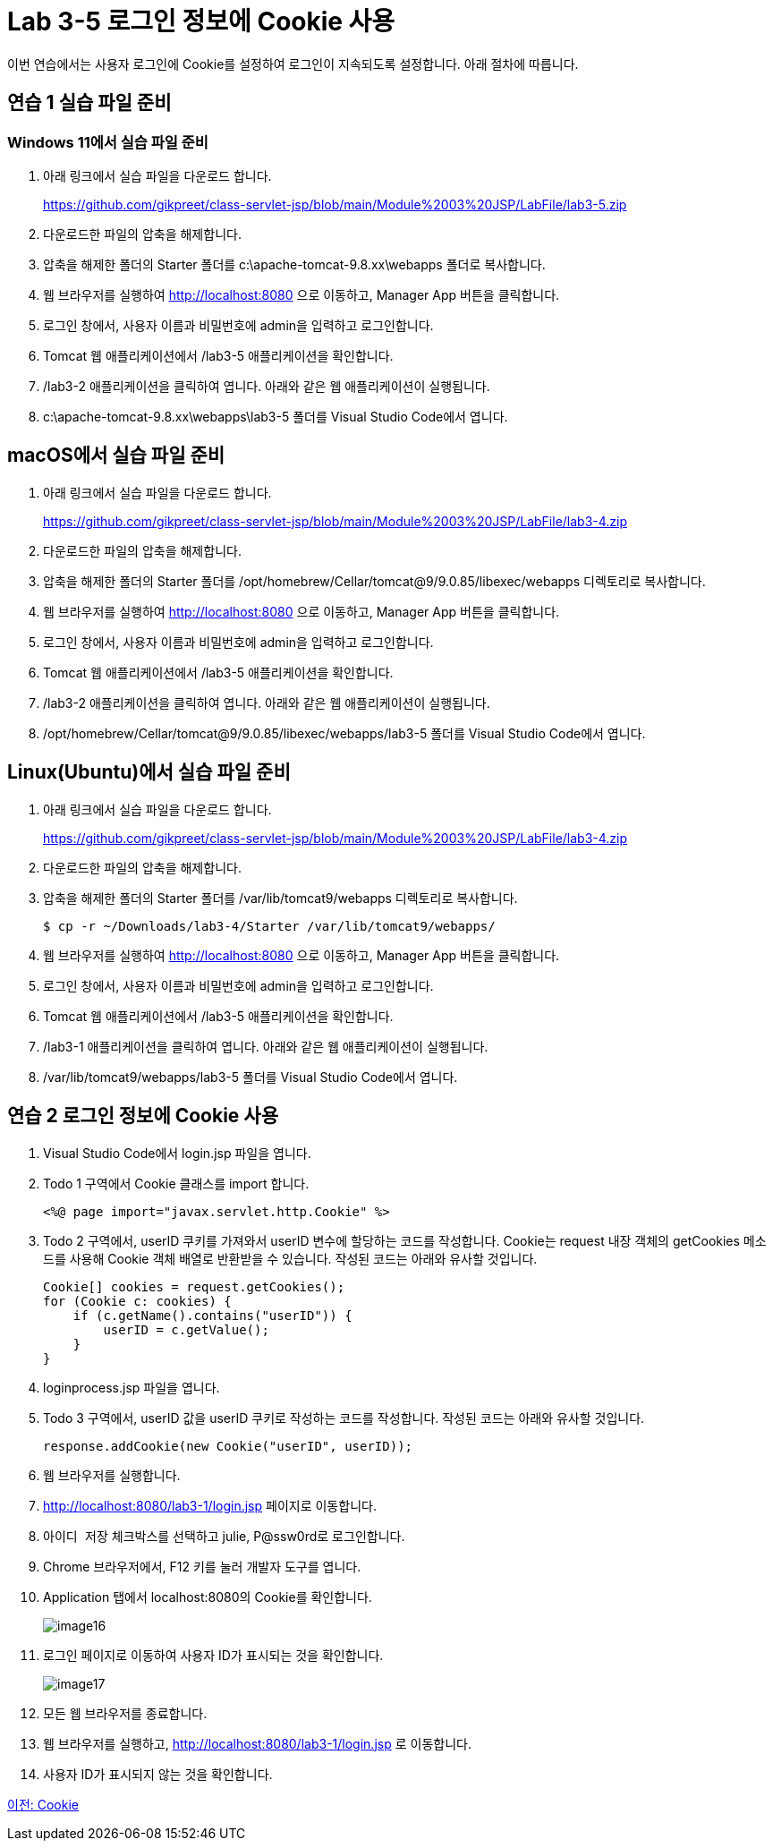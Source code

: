 = Lab 3-5 로그인 정보에 Cookie 사용

이번 연습에서는 사용자 로그인에 Cookie를 설정하여 로그인이 지속되도록 설정합니다. 아래 절차에 따릅니다.

== 연습 1 실습 파일 준비

=== Windows 11에서 실습 파일 준비

1. 아래 링크에서 실습 파일을 다운로드 합니다.
+
https://github.com/gikpreet/class-servlet-jsp/blob/main/Module%2003%20JSP/LabFile/lab3-5.zip
+
2. 다운로드한 파일의 압축을 해제합니다.
3. 압축을 해제한 폴더의 Starter 폴더를 c:\apache-tomcat-9.8.xx\webapps 폴더로 복사합니다.
4. 웹 브라우저를 실행하여 http://localhost:8080 으로 이동하고, Manager App 버튼을 클릭합니다.
5. 로그인 창에서, 사용자 이름과 비밀번호에 admin을 입력하고 로그인합니다.
6. Tomcat 웹 애플리케이션에서 /lab3-5 애플리케이션을 확인합니다.
7. /lab3-2 애플리케이션을 클릭하여 엽니다. 아래와 같은 웹 애플리케이션이 실행됩니다.
8. c:\apache-tomcat-9.8.xx\webapps\lab3-5 폴더를 Visual Studio Code에서 엽니다.

== macOS에서 실습 파일 준비

1. 아래 링크에서 실습 파일을 다운로드 합니다.
+
https://github.com/gikpreet/class-servlet-jsp/blob/main/Module%2003%20JSP/LabFile/lab3-4.zip
+
2. 다운로드한 파일의 압축을 해제합니다.
3. 압축을 해제한 폴더의 Starter 폴더를 /opt/homebrew/Cellar/tomcat@9/9.0.85/libexec/webapps 디렉토리로 복사합니다.
4. 웹 브라우저를 실행하여 http://localhost:8080 으로 이동하고, Manager App 버튼을 클릭합니다.
5. 로그인 창에서, 사용자 이름과 비밀번호에 admin을 입력하고 로그인합니다.
6. Tomcat 웹 애플리케이션에서 /lab3-5 애플리케이션을 확인합니다.
7. /lab3-2 애플리케이션을 클릭하여 엽니다. 아래와 같은 웹 애플리케이션이 실행됩니다.
8. /opt/homebrew/Cellar/tomcat@9/9.0.85/libexec/webapps/lab3-5 폴더를 Visual Studio Code에서 엽니다.

== Linux(Ubuntu)에서 실습 파일 준비

1. 아래 링크에서 실습 파일을 다운로드 합니다.
+
https://github.com/gikpreet/class-servlet-jsp/blob/main/Module%2003%20JSP/LabFile/lab3-4.zip
+
2. 다운로드한 파일의 압축을 해제합니다.
3. 압축을 해제한 폴더의 Starter 폴더를 /var/lib/tomcat9/webapps 디렉토리로 복사합니다.
+
----
$ cp -r ~/Downloads/lab3-4/Starter /var/lib/tomcat9/webapps/
----
4. 웹 브라우저를 실행하여 http://localhost:8080 으로 이동하고, Manager App 버튼을 클릭합니다.
5. 로그인 창에서, 사용자 이름과 비밀번호에 admin을 입력하고 로그인합니다.
6. Tomcat 웹 애플리케이션에서 /lab3-5 애플리케이션을 확인합니다.
7. /lab3-1 애플리케이션을 클릭하여 엽니다. 아래와 같은 웹 애플리케이션이 실행됩니다.
8. /var/lib/tomcat9/webapps/lab3-5 폴더를 Visual Studio Code에서 엽니다.

== 연습 2 로그인 정보에 Cookie 사용

1. Visual Studio Code에서 login.jsp 파일을 엽니다.
2. Todo 1 구역에서 Cookie 클래스를 import 합니다.
+
----
<%@ page import="javax.servlet.http.Cookie" %>
----
+
3. Todo 2 구역에서, userID 쿠키를 가져와서 userID 변수에 할당하는 코드를 작성합니다. Cookie는 request 내장 객체의 getCookies 메소드를 사용해 Cookie 객체 배열로 반환받을 수 있습니다. 작성된 코드는 아래와 유사할 것입니다.
+
[source, java]
----
Cookie[] cookies = request.getCookies();
for (Cookie c: cookies) {
    if (c.getName().contains("userID")) {
        userID = c.getValue();
    }
}
----
+
4. loginprocess.jsp 파일을 엽니다.
5. Todo 3 구역에서, userID 값을 userID 쿠키로 작성하는 코드를 작성합니다. 작성된 코드는 아래와 유사할 것입니다.
+
[source, java]
----
response.addCookie(new Cookie("userID", userID));
----
6. 웹 브라우저를 실행합니다.
7. http://localhost:8080/lab3-1/login.jsp 페이지로 이동합니다.
8. `아이디 저장` 체크박스를 선택하고 julie, P@ssw0rd로 로그인합니다.
9. Chrome 브라우저에서, F12 키를 눌러 개발자 도구를 엽니다.
10. Application 탭에서 localhost:8080의 Cookie를 확인합니다.
+
image:../images/image16.png[]
+
11. 로그인 페이지로 이동하여 사용자 ID가 표시되는 것을 확인합니다.
+
image:../images/image17.png[]
+
12. 모든 웹 브라우저를 종료합니다.
13. 웹 브라우저를 실행하고, http://localhost:8080/lab3-1/login.jsp 로 이동합니다.
14. 사용자 ID가 표시되지 않는 것을 확인합니다.

link:./24_cookie.adoc[이전: Cookie]